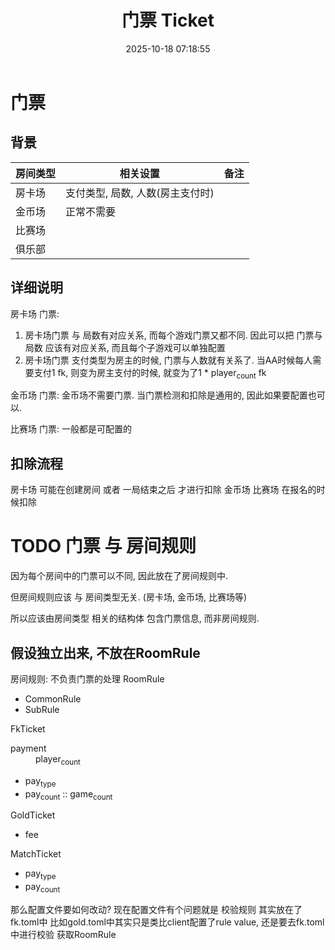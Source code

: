 #+title: 门票 Ticket
#+date: 2025-10-18 07:18:55
#+hugo_section: docs
#+hugo_bundle: server/04_ticket
#+export_file_name: index
#+hugo_weight: 04
#+hugo_draft: false
#+hugo_auto_set_lastmod: t
#+hugo_custom_front_matter: :bookCollapseSection false
#+hugo_paired_shortcodes: qr %columns %details %hint mermaid %steps tabs tab


* 门票
** 背景
   | 房间类型 | 相关设置                         | 备注 |
   |----------+----------------------------------+------|
   | 房卡场   | 支付类型, 局数, 人数(房主支付时) |      |
   | 金币场   | 正常不需要                       |      |
   | 比赛场   |                                  |      |
   | 俱乐部   |                                  |      |

** 详细说明
   房卡场 门票:
   1. 房卡场门票 与 局数有对应关系, 而每个游戏门票又都不同.
      因此可以把 门票与局数 应该有对应关系, 而且每个子游戏可以单独配置
   2. 房卡场门票 支付类型为房主的时候, 门票与人数就有关系了.
      当AA时候每人需要支付1 fk, 则变为房主支付的时候, 就变为了1 * player_count fk


   金币场 门票:
   金币场不需要门票. 当门票检测和扣除是通用的, 因此如果要配置也可以.


   比赛场 门票:
   一般都是可配置的
** 扣除流程
   房卡场 可能在创建房间 或者 一局结束之后 才进行扣除
   金币场
   比赛场 在报名的时候扣除

* TODO 门票 与 房间规则
  因为每个房间中的门票可以不同, 因此放在了房间规则中.

  但房间规则应该 与 房间类型无关. (房卡场, 金币场, 比赛场等)

  所以应该由房间类型 相关的结构体 包含门票信息, 而非房间规则.


** 假设独立出来, 不放在RoomRule
   房间规则: 不负责门票的处理
   RoomRule
   - CommonRule
   - SubRule


   FkTicket
   - payment :: player_count
   - pay_type
   - pay_count :: game_count


   GoldTicket
   - fee


   MatchTicket
   - pay_type
   - pay_count


   那么配置文件要如何改动?
   现在配置文件有个问题就是 校验规则 其实放在了fk.toml中
   比如gold.toml中其实只是类比client配置了rule value, 还是要去fk.toml中进行校验 获取RoomRule
